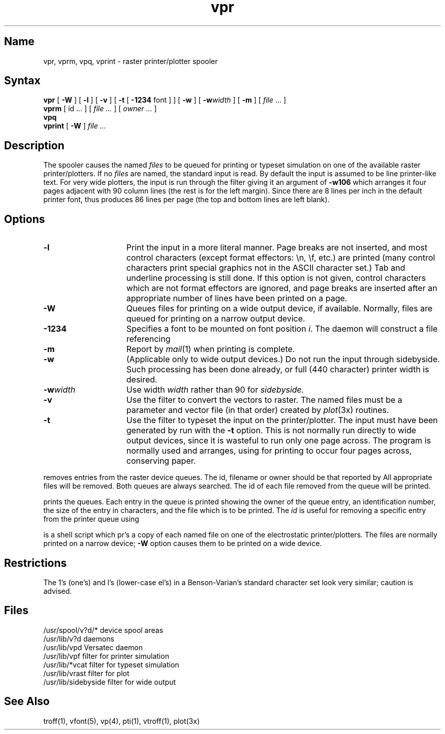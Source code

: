 .\" SCCSID: @(#)vpr.1	8.1	9/11/90
.TH vpr 1 VAX "" Unsupported
.SH Name
vpr, vprm, vpq, vprint \- raster printer/plotter spooler
.SH Syntax
.B vpr
[
.B \-W
] [
.B \-l
] [
.B \-v
] [
.B \-t
[
.B \-1234
font ]
] [
.B \-w
] [
\fB\-w\fIwidth\fR
] [
.B \-m
] [ \fIfile\fP ... ]
.br
.B vprm
[
id ...
] [
.I file ...
] [
.I owner ...
]
.br
.B vpq
.br
.B vprint
[
.B \-W
]
.I file ...
.SH Description
The
.PN vpr 
spooler causes the
named \fIfiles\fP
to be queued for printing or typeset simulation on one of the available
raster printer/plotters.
If no \fIfiles\fP are named, the standard input is read.
By default the input is assumed to be line printer-like text.
For very wide plotters, the input is run through the filter
.PN /usr/lib/sidebyside
giving it an argument of
.B \-w106
which arranges it four pages adjacent with 90 column lines (the rest is for the
left margin).  Since there are 8 lines per inch in the default printer font,
.PN vpr
thus produces 86 lines per page (the top and bottom lines are left blank).
.SH Options
.TP 15
.B \-l
Print the input in a more literal manner.
Page breaks are not inserted, and most
control characters (except format effectors: \\n, \\f, etc.)
are printed
(many control characters print
special graphics not in the ASCII character set.)
Tab and underline processing is still done.
If this option is not given,
control characters which are not format effectors are ignored,
and page breaks are inserted after an appropriate number of lines
have been printed on a page.
.TP 15
.B \-W
Queues files for printing on a wide output device, if available.
Normally, files are queued for printing on a narrow output device.
.TP 15
.B \-1234
Specifies a font to be mounted on font position \fIi\fR.  The daemon
will construct a 
.PN \&.railmag
file referencing
.PN /usr/lib/vfont/name.size .
.TP 15
.B \-m
Report by
.IR mail (1)
when printing is complete.
.TP
.B \-w
(Applicable only to wide output devices.)
Do not run the input through
sidebyside.
Such processing has been done already, or full (440 character) printer
width is desired.
.TP
\fB\-w\fIwidth\fR
Use width
.I width
rather than 90 for
.I sidebyside.
.TP
.B \-v
Use the filter
.PN /usr/lib/vrast
to convert the vectors to raster. The named files must be a parameter and
vector file (in that order) created by
.IR plot (3x)
routines.
.TP
.B \-t
Use the filter
.PN /usr/lib/vcat
to typeset the input on the printer/plotter.
The input must have been generated by
.MS troff 1 
run with the
.B \-t
option.
This is not normally run directly
to wide output devices, since it is wasteful to run only one page across.
The program
.MS vtroff 1
is normally used and arranges,
using
.PN vsort
for printing to occur four pages across, conserving paper.
.PP
.PN vprm
removes entries from the raster device queues.
The id, filename or owner should be that reported by
.PN vpq .
All appropriate files will be removed.
Both queues are always searched.
The id of each file removed from the queue will be printed.
.PP
.PN vpq
prints the queues.
Each entry in the queue is printed showing the owner of the queue entry,
an identification number,
the size of the entry in characters,
and the file which is to be printed.
The
.I id
is useful for removing a specific entry from the printer queue using
.PN vprm .
.PP
.PN vprint
is a shell script which
pr's
a copy of each named file on one of the electrostatic printer/plotters.
The files are normally printed on a narrow device;
.B \-W
option causes them to be printed on a wide device.
.SH Restrictions
The 1's (one's) and l's (lower-case el's) in a Benson-Varian's
standard character set look very similar; caution is advised.
.SH Files
.ta 2i
/usr/spool/v?d/*	device spool areas
.br
/usr/lib/v?d	daemons
.br
/usr/lib/vpd	Versatec daemon
.br
/usr/lib/vpf	filter for printer simulation
.br
/usr/lib/*vcat	filter for typeset simulation
.br
/usr/lib/vrast	filter for plot
.br
/usr/lib/sidebyside	filter for wide output
.SH See Also
troff(1), vfont(5), vp(4), pti(1),
vtroff(1), plot(3x)
